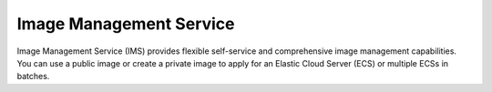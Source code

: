 Image Management Service
========================

Image Management Service (IMS) provides flexible self-service and comprehensive image management capabilities. You can use a public image or create a private image to apply for an Elastic Cloud Server (ECS) or multiple ECSs in batches.


.. directive_wrapper::
   :class: container-sbv

   .. service_card::
      :service_type: ims
      :umn: This document describes basic concepts, functions, key terms, and FAQs of the Image Management Service (IMS) and provides instructions for quickly creating private images and using images to create ECSs.
      :api-ref: This document describes application programming interfaces (APIs) of Image Management Service (IMS) and provides API parameter description and example values.
